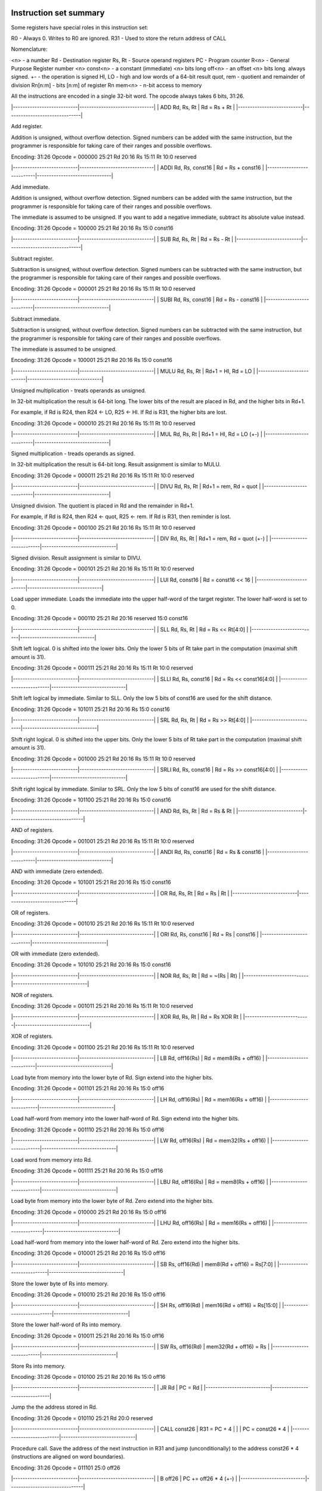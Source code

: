 *************************
 Instruction set summary
*************************

Some registers have special roles in this instruction set:

R0          - Always 0. Writes to R0 are ignored.
R31         - Used to store the return address of CALL

Nomenclature:

<n>         - a number
Rd          - Destination register
Rs, Rt      - Source operand registers
PC          - Program counter
R<n>        - General Purpose Register number <n>
const<n>    - a constant (immediate) <n> bits long
off<n>      - an offset <n> bits long. always signed.
+-          - the operation is signed
HI, LO      - high and low words of a 64-bit result
quot, rem   - quotient and remainder of division
Rn[n:m]     - bits [n:m] of register Rn
mem<n>      - n-bit access to memory

All the instructions are encoded in a single 32-bit word. The opcode always takes 6 bits, 31:26.


|---------------------------|-------------------------------|
| ADD   Rd, Rs, Rt          | Rd = Rs + Rt                  |
|---------------------------|-------------------------------|

Add register.

Addition is unsigned, without overflow detection. Signed numbers can be added with the same instruction, but the programmer is responsible for taking care of their ranges and possible overflows.

Encoding:
31:26   Opcode = 000000
25:21   Rd
20:16   Rs
15:11   Rt
10:0    reserved


|---------------------------|-------------------------------|
| ADDI  Rd, Rs, const16     | Rd = Rs + const16             |
|---------------------------|-------------------------------|

Add immediate.

Addition is unsigned, without overflow detection. Signed numbers can be added with the same instruction, but the programmer is responsible for taking care of their ranges and possible overflows.

The immediate is assumed to be unsigned. If you want to add a negative immediate, subtract its absolute value instead.

Encoding:
31:26   Opcode = 100000
25:21   Rd
20:16   Rs
15:0    const16


|---------------------------|-------------------------------|
| SUB   Rd, Rs, Rt          | Rd = Rs - Rt                  |
|---------------------------|-------------------------------|

Subtract register.

Subtraction is unsigned, without overflow detection. Signed numbers can be subtracted with the same instruction, but the programmer is responsible for taking care of their ranges and possible overflows.

Encoding:
31:26   Opcode = 000001
25:21   Rd
20:16   Rs
15:11   Rt
10:0    reserved


|---------------------------|-------------------------------|
| SUBI  Rd, Rs, const16     | Rd = Rs - const16             |
|---------------------------|-------------------------------|

Subtract immediate.

Subtraction is unsigned, without overflow detection. Signed numbers can be subtracted with the same instruction, but the programmer is responsible for taking care of their ranges and possible overflows.

The immediate is assumed to be unsigned.

Encoding:
31:26   Opcode = 100001
25:21   Rd
20:16   Rs
15:0    const16


|---------------------------|-------------------------------|
| MULU  Rd, Rs, Rt          | Rd+1 = HI, Rd = LO            |
|---------------------------|-------------------------------|

Unsigned multiplication - treats operands as unsigned.

In 32-bit multiplication the result is 64-bit long. The lower bits of the result are placed in Rd, and the higher bits in Rd+1.

For example, if Rd is R24, then R24 <- LO, R25 <- HI.
If Rd is R31, the higher bits are lost. 

Encoding:
31:26   Opcode = 000010
25:21   Rd
20:16   Rs
15:11   Rt
10:0    reserved


|---------------------------|-------------------------------|
| MUL   Rd, Rs, Rt          | Rd+1 = HI, Rd = LO (+-)       |
|---------------------------|-------------------------------|

Signed multiplication - treads operands as signed.

In 32-bit multiplication the result is 64-bit long. Result assignment is similar to MULU.

Encoding:
31:26   Opcode = 000011
25:21   Rd
20:16   Rs
15:11   Rt
10:0    reserved


|---------------------------|-------------------------------|
| DIVU  Rd, Rs, Rt          | Rd+1 = rem, Rd = quot         |
|---------------------------|-------------------------------|

Unsigned division.
The quotient is placed in Rd and the remainder in Rd+1.

For example, if Rd is R24, then R24 <- quot, R25 <- rem.
If Rd is R31, then reminder is lost.

Encoding:
31:26   Opcode = 000100
25:21   Rd
20:16   Rs
15:11   Rt
10:0    reserved


|---------------------------|-------------------------------|
| DIV   Rd, Rs, Rt          | Rd+1 = rem, Rd = quot (+-)    |
|---------------------------|-------------------------------|

Signed division.
Result assignment is similar to DIVU.

Encoding:
31:26   Opcode = 000101
25:21   Rd
20:16   Rs
15:11   Rt
10:0    reserved


|---------------------------|-------------------------------|
| LUI   Rd, const16         | Rd = const16 << 16            |
|---------------------------|-------------------------------|

Load upper immediate.
Loads the immediate into the upper half-word of the target register. The lower half-word is set to 0.

Encoding:
31:26   Opcode = 000110
25:21   Rd
20:16   reserved
15:0    const16


|---------------------------|-------------------------------|
| SLL   Rd, Rs, Rt          | Rd = Rs << Rt[4:0]            |
|---------------------------|-------------------------------|

Shift left logical. 
0 is shifted into the lower bits. Only the lower 5 bits of Rt take part in the computation (maximal shift amount is 31).

Encoding:
31:26   Opcode = 000111
25:21   Rd
20:16   Rs
15:11   Rt
10:0    reserved


|---------------------------|-------------------------------|
| SLLI   Rd, Rs, const16    | Rd = Rs << const16[4:0]       |
|---------------------------|-------------------------------|

Shift left logical by immediate.
Similar to SLL. Only the low 5 bits of const16 are used for the shift distance.

Encoding:
31:26   Opcode = 101011
25:21   Rd
20:16   Rs
15:0    const16


|---------------------------|-------------------------------|
| SRL   Rd, Rs, Rt          | Rd = Rs >> Rt[4:0]            |
|---------------------------|-------------------------------|

Shift right logical. 
0 is shifted into the upper bits. Only the lower 5 bits of Rt take part in the computation (maximal shift amount is 31).

Encoding:
31:26   Opcode = 001000
25:21   Rd
20:16   Rs
15:11   Rt
10:0    reserved


|---------------------------|-------------------------------|
| SRLI   Rd, Rs, const16    | Rd = Rs >> const16[4:0]       |
|---------------------------|-------------------------------|

Shift right logical by immediate.
Similar to SRL. Only the low 5 bits of const16 are used for the shift distance.

Encoding:
31:26   Opcode = 101100
25:21   Rd
20:16   Rs
15:0    const16


|---------------------------|-------------------------------|
| AND   Rd, Rs, Rt          | Rd = Rs & Rt                  |
|---------------------------|-------------------------------|

AND of registers.

Encoding:
31:26   Opcode = 001001
25:21   Rd
20:16   Rs
15:11   Rt
10:0    reserved


|---------------------------|-------------------------------|
| ANDI  Rd, Rs, const16     | Rd = Rs & const16             |
|---------------------------|-------------------------------|

AND with immediate (zero extended).

Encoding:
31:26   Opcode = 101001
25:21   Rd
20:16   Rs
15:0    const16


|---------------------------|-------------------------------|
| OR    Rd, Rs, Rt          | Rd = Rs | Rt                  |
|---------------------------|-------------------------------|

OR of registers.

Encoding:
31:26   Opcode = 001010
25:21   Rd
20:16   Rs
15:11   Rt
10:0    reserved


|---------------------------|-------------------------------|
| ORI   Rd, Rs, const16     | Rd = Rs | const16             |
|---------------------------|-------------------------------|

OR with immediate (zero extended).

Encoding:
31:26   Opcode = 101010
25:21   Rd
20:16   Rs
15:0    const16


|---------------------------|-------------------------------|
| NOR   Rd, Rs, Rt          | Rd = ~(Rs | Rt)               |
|---------------------------|-------------------------------|

NOR of registers.

Encoding:
31:26   Opcode = 001011
25:21   Rd
20:16   Rs
15:11   Rt
10:0    reserved


|---------------------------|-------------------------------|
| XOR   Rd, Rs, Rt          | Rd = Rs XOR Rt                |
|---------------------------|-------------------------------|

XOR of registers.

Encoding:
31:26   Opcode = 001100
25:21   Rd
20:16   Rs
15:11   Rt
10:0    reserved


|---------------------------|-------------------------------|
| LB    Rd, off16(Rs)       | Rd = mem8(Rs + off16)         |
|---------------------------|-------------------------------|

Load byte from memory into the lower byte of Rd. Sign extend into the higher bits. 

Encoding:
31:26   Opcode = 001101
25:21   Rd
20:16   Rs
15:0    off16


|---------------------------|-------------------------------|
| LH    Rd, off16(Rs)       | Rd = mem16(Rs + off16)        |
|---------------------------|-------------------------------|

Load half-word from memory into the lower half-word of Rd. Sign extend into the higher bits.

Encoding:
31:26   Opcode = 001110
25:21   Rd
20:16   Rs
15:0    off16


|---------------------------|-------------------------------|
| LW    Rd, off16(Rs)       | Rd = mem32(Rs + off16)        |
|---------------------------|-------------------------------|

Load word from memory into Rd.

Encoding:
31:26   Opcode = 001111
25:21   Rd
20:16   Rs
15:0    off16


|---------------------------|-------------------------------|
| LBU   Rd, off16(Rs)       | Rd = mem8(Rs + off16)         |
|---------------------------|-------------------------------|

Load byte from memory into the lower byte of Rd. Zero extend into the higher bits.

Encoding:
31:26   Opcode = 010000
25:21   Rd
20:16   Rs
15:0    off16


|---------------------------|-------------------------------|
| LHU   Rd, off16(Rs)       | Rd = mem16(Rs + off16)        |
|---------------------------|-------------------------------|

Load half-word from memory into the lower half-word of Rd. Zero extend into the higher bits.

Encoding:
31:26   Opcode = 010001
25:21   Rd
20:16   Rs
15:0    off16


|---------------------------|-------------------------------|
| SB    Rs, off16(Rd)       | mem8(Rd + off16) = Rs[7:0]    |
|---------------------------|-------------------------------|

Store the lower byte of Rs into memory.

Encoding:
31:26   Opcode = 010010
25:21   Rd
20:16   Rs
15:0    off16


|---------------------------|-------------------------------|
| SH    Rs, off16(Rd)       | mem16(Rd + off16) = Rs[15:0]  |
|---------------------------|-------------------------------|

Store the lower half-word of Rs into memory.

Encoding:
31:26   Opcode = 010011
25:21   Rd
20:16   Rs
15:0    off16


|---------------------------|-------------------------------|
| SW    Rs, off16(Rd)       | mem32(Rd + off16) = Rs        |
|---------------------------|-------------------------------|

Store Rs into memory.

Encoding:
31:26   Opcode = 010100
25:21   Rd
20:16   Rs
15:0    off16


|---------------------------|-------------------------------|
| JR    Rd                  | PC = Rd                       |
|---------------------------|-------------------------------|

Jump the the address stored in Rd.

Encoding:
31:26   Opcode = 010110
25:21   Rd
20:0    reserved


|---------------------------|-------------------------------|
| CALL    const26           | R31 = PC + 4                  |
|                           | PC = const26 * 4              |
|---------------------------|-------------------------------|

Procedure call. Save the address of the next instruction in R31 and jump (unconditionally) to the address const26 * 4 (instructions are aligned on word boundaries).

Encoding: 
31:26   Opcode = 011101
25:0    off26


|---------------------------|-------------------------------|
| B     off26               | PC += off26 * 4 (+-)          |
|---------------------------|-------------------------------|

Branch unconditionally, relative to PC.
Offset is off26 * 4, because instructions are aligned on word boundaries.

Encoding:
31:26   Opcode = 010101
25:0    off26


|---------------------------|-------------------------------|
| BEQ   Rd, Rs, off16       | IF Rd = Rs, PC += off16 * 4   |
|---------------------------|-------------------------------|

Branch on equal.
Offset is off16 * 4, because instructions are aligned on word boundaries.

Encoding:
31:26   Opcode = 010111
25:21   Rd
20:16   Rs
15:0    off16


|---------------------------|-------------------------------|
| BNE   Rd, Rs, off16       | IF Rd != Rs, PC += off16 * 4  |
|---------------------------|-------------------------------|

Branch on not equal.
Offset is off16 * 4, because instructions are aligned on word boundaries.

Encoding:
31:26   Opcode = 011000
25:21   Rd
20:16   Rs
15:0    off16


|---------------------------|-----------------------------------|
| BGE   Rd, Rs, off16       | IF Rd >= Rs (+-), PC += off16 * 4 |
|---------------------------|-----------------------------------|

Branch on greater than or equal. Signed.
Offset is off16 * 4, because instructions are aligned on word boundaries.

Encoding:
31:26   Opcode = 011001
25:21   Rd
20:16   Rs
15:0    off16


|---------------------------|-------------------------------|
| BGEU   Rd, Rs, off16      | IF Rd >= Rs, PC += off16 * 4  |
|---------------------------|-------------------------------|

Branch on greater than or equal. Unsigned.
Offset is off16 * 4, because instructions are aligned on word boundaries.

Encoding:
31:26   Opcode = 100010
25:21   Rd
20:16   Rs
15:0    off16


|---------------------------|----------------------------------|
| BGT   Rd, Rs, off16       | IF Rd > Rs (+-), PC += off16 * 4 |
|---------------------------|----------------------------------|

Branch on greater than. Signed.
Offset is off16 * 4, because instructions are aligned on word boundaries.

Encoding:
31:26   Opcode = 011010
25:21   Rd
20:16   Rs
15:0    off16


|---------------------------|-------------------------------|
| BGTU  Rd, Rs, off16       | IF Rd > Rs, PC += off16 * 4   |
|---------------------------|-------------------------------|

Branch on greater than. Unsigned.
Offset is off16 * 4, because instructions are aligned on word boundaries.

Encoding:
31:26   Opcode = 100011
25:21   Rd
20:16   Rs
15:0    off16


|---------------------------|-----------------------------------|
| BLE   Rd, Rs, off16       | IF Rd <= Rs (+-), PC += off16 * 4 |
|---------------------------|-----------------------------------|

Branch on less than or equal. Signed.
Offset is off16 * 4, because instructions are aligned on word boundaries.

Encoding:
31:26   Opcode = 011011
25:21   Rd
20:16   Rs
15:0    off16


|---------------------------|-------------------------------|
| BLEU  Rd, Rs, off16       | IF Rd <= Rs, PC += off16 * 4  |
|---------------------------|-------------------------------|

Branch on less than or equal. Unsigned.
Offset is off16 * 4, because instructions are aligned on word boundaries.

Encoding:
31:26   Opcode = 100100
25:21   Rd
20:16   Rs
15:0    off16


|---------------------------|----------------------------------|
| BLT   Rd, Rs, off16       | IF Rd < Rs (+-), PC += off16 * 4 |
|---------------------------|----------------------------------|

Branch on less than. Signed.
Offset is off16 * 4, because instructions are aligned on word boundaries.

Encoding:
31:26   Opcode = 011100
25:21   Rd
20:16   Rs
15:0    off16


|---------------------------|----------------------------------|
| BLTU  Rd, Rs, off16       | IF Rd < Rs     , PC += off16 * 4 |
|---------------------------|----------------------------------|

Branch on less than. Unsigned.
Offset is off16 * 4, because instructions are aligned on word boundaries.

Encoding:
31:26   Opcode = 100101
25:21   Rd
20:16   Rs
15:0    off16


|---------------------------|-------------------------------|
| ERET                      | Return from exception handler |
|---------------------------|-------------------------------|

Returns from an exception handler. The PC is set to the address from which the CPU will resume execution (this address is saved internally by the CPU when an exception occurs).

Encoding:
31:26   Opcode = 111110
25:0    Reserved

|---------------------------|-------------------------------|
| HALT                      | Halts CPU                     |
|---------------------------|-------------------------------|

Halts the CPU. A hardware 'halt' line is raised.

Encoding:
31:26   Opcode = 111111
25:0    reserved


********************************
 Additional pseudo-instructions
********************************

The following instructions are not really implemented in the CPU. Rather, these are pseudo-instructions, made for the convenience of the programmer and translated by the assembler into real instructions. So they have no encoding and no opcode.

|---------------------------|-------------------------------|
| NOT   Rd, Rs              | Rd = ~Rs                      |
|---------------------------|-------------------------------|

Translated to:
    NOR Rd, Rs, Rs


|---------------------------|-------------------------------|
| NOP                       | No op.                        |
|---------------------------|-------------------------------|

Translated to:
    ADD R0, R0, R0


|---------------------------|-------------------------------|
| MOVE  Rd, Rs              | Rd = Rs                       |
|---------------------------|-------------------------------|

Translated to:
    ADD Rd, Rs, R0


|---------------------------|-------------------------------|
| NEG  Rd, Rs               | Rd = -Rs                      |
|---------------------------|-------------------------------|

Translated to:
    SUB Rd, R0, Rs


|---------------------------|-------------------------------|
| BEQZ  Rd, off16           | IF Rd = 0, PC += off16 * 4    |
|---------------------------|-------------------------------|

Translated to:
    BEQ Rd, R0, off16


|---------------------------|-------------------------------|
| BNEZ  Rd, off16           | IF Rd != 0, PC += off16 * 4   |
|---------------------------|-------------------------------|

Translated to:
    BNE Rd, R0, off16


|---------------------------|-------------------------------|
| LLI   Rd, const16         | Rd[15:0] = const16            |
|---------------------------|-------------------------------|

Load lower immediate. 
Translated to:
    ORI Rd, R0, const16


|---------------------------|-------------------------------|
| LI    Rd, const32         | Rd = const32                  |
|---------------------------|-------------------------------|

Load 32-bit immediate.
Translated to:
    LUI Rd, const32[31:16]
    ORI Rd, Rd, const32[15:0]


|---------------------------|-------------------------------|
| RET                       |                               |
|---------------------------|-------------------------------|

Returns to the address stored in R31 (returning from subroutine calls).
Translated to:
    JR R31



**********************
 Assembler directives 
**********************

|-----------------------------|
| .segment label              |
|-----------------------------|

Subsequent lines will be assembled into the specified segment. 


|-----------------------------|
| .global label               |
|-----------------------------|

Declare the label to be global (exported). The label must exist in this assembly file.


|-----------------------------|
| .define name, value         |
|-----------------------------|

Name: alphanumeric 
Value: numeric

Defines a mnemonic constant that can be used in immediate values and offsets. Constants have to be defined before use.


|-----------------------------|
| .alloc n                    |
|-----------------------------|

Allocate <n> bytes from here on. <n> must be numeric (not a constant from .define).


|-----------------------------|
| .byte b1, .. ,bN            |
|-----------------------------|

Store the supplied bytes in memory, in successive addresses. Each value must be an unsigned number that fits in a byte.


|-----------------------------|
| .word w1, .. ,wN            |
|-----------------------------|

Store the supplied words in memory, in successive addresses. Each value must be an unsigned number that fits in a 4-byte word.


|-----------------------------|
| .string str                 |
|-----------------------------|

'str' is a string enclosed in double quotes ("). Supports C-like escaping of \t, \n, \\, \". The string will be stored in memory and zero-terminated (i.e. a zero byte will be appended to its end).

